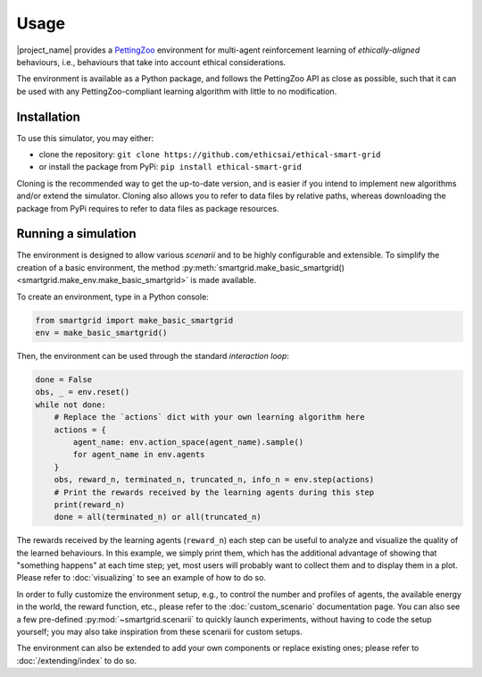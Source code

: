Usage
=====

|project_name| provides a `PettingZoo <https://pettingzoo.farama.org/>`_
environment for multi-agent reinforcement learning of *ethically-aligned*
behaviours, i.e., behaviours that take into account ethical considerations.

The environment is available as a Python package, and follows the PettingZoo API
as close as possible, such that it can be used with any PettingZoo-compliant
learning algorithm with little to no modification.

Installation
------------

To use this simulator, you may either:

* clone the repository: ``git clone https://github.com/ethicsai/ethical-smart-grid``
* or install the package from PyPi: ``pip install ethical-smart-grid``

Cloning is the recommended way to get the up-to-date version, and is easier if
you intend to implement new algorithms and/or extend the simulator.
Cloning also allows you to refer to data files by relative paths, whereas
downloading the package from PyPi requires to refer to data files as package
resources.

Running a simulation
--------------------

The environment is designed to allow various *scenarii* and to be highly
configurable and extensible.
To simplify the creation of a basic environment, the method
:py:meth:`smartgrid.make_basic_smartgrid() <smartgrid.make_env.make_basic_smartgrid>`
is made available.

To create an environment, type in a Python console:

.. code-block:: Python

    from smartgrid import make_basic_smartgrid
    env = make_basic_smartgrid()

Then, the environment can be used through the standard *interaction loop*:

.. code-block:: Python

    done = False
    obs, _ = env.reset()
    while not done:
        # Replace the `actions` dict with your own learning algorithm here
        actions = {
            agent_name: env.action_space(agent_name).sample()
            for agent_name in env.agents
        }
        obs, reward_n, terminated_n, truncated_n, info_n = env.step(actions)
        # Print the rewards received by the learning agents during this step
        print(reward_n)
        done = all(terminated_n) or all(truncated_n)

The rewards received by the learning agents (``reward_n``) each step can be
useful to analyze and visualize the quality of the learned behaviours.
In this example, we simply print them, which has the additional advantage
of showing that "something happens" at each time step; yet, most users will
probably want to collect them and to display them in a plot. Please refer to
:doc:`visualizing` to see an example of how to do so.

In order to fully customize the environment setup, e.g., to control the
number and profiles of agents, the available energy in the world, the reward
function, etc., please refer to the :doc:`custom_scenario` documentation page.
You can also see a few pre-defined :py:mod:`~smartgrid.scenarii` to quickly
launch experiments, without having to code the setup yourself; you may also
take inspiration from these scenarii for custom setups.

The environment can also be extended to add your own components or replace
existing ones; please refer to :doc:`/extending/index` to do so.
